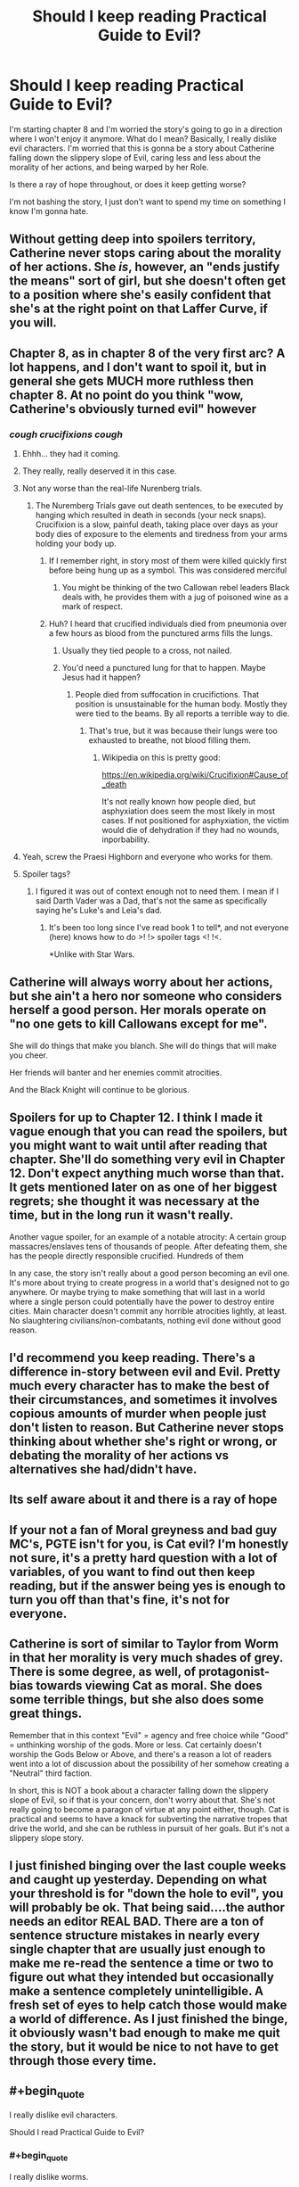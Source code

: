 #+TITLE: Should I keep reading Practical Guide to Evil?

* Should I keep reading Practical Guide to Evil?
:PROPERTIES:
:Author: dinoseen
:Score: 29
:DateUnix: 1550376566.0
:END:
I'm starting chapter 8 and I'm worried the story's going to go in a direction where I won't enjoy it anymore. What do I mean? Basically, I really dislike evil characters. I'm worried that this is gonna be a story about Catherine falling down the slippery slope of Evil, caring less and less about the morality of her actions, and being warped by her Role.

Is there a ray of hope throughout, or does it keep getting worse?

I'm not bashing the story, I just don't want to spend my time on something I know I'm gonna hate.


** Without getting deep into spoilers territory, Catherine never stops caring about the morality of her actions. She /is/, however, an "ends justify the means" sort of girl, but she doesn't often get to a position where she's easily confident that she's at the right point on that Laffer Curve, if you will.
:PROPERTIES:
:Author: Iconochasm
:Score: 61
:DateUnix: 1550377608.0
:END:


** Chapter 8, as in chapter 8 of the very first arc? A lot happens, and I don't want to spoil it, but in general she gets MUCH more ruthless then chapter 8. At no point do you think "wow, Catherine's obviously turned evil" however
:PROPERTIES:
:Author: Lord_Zane
:Score: 48
:DateUnix: 1550377256.0
:END:

*** /cough crucifixions cough/
:PROPERTIES:
:Author: DTravers
:Score: 16
:DateUnix: 1550383774.0
:END:

**** Ehhh... they had it coming.
:PROPERTIES:
:Author: JustLookingToHelp
:Score: 44
:DateUnix: 1550384829.0
:END:


**** They really, really deserved it in this case.
:PROPERTIES:
:Author: Karthak_Maz_Urzak
:Score: 12
:DateUnix: 1550423717.0
:END:


**** Not any worse than the real-life Nurenberg trials.
:PROPERTIES:
:Author: everything-narrative
:Score: 10
:DateUnix: 1550396260.0
:END:

***** The Nuremberg Trials gave out death sentences, to be executed by hanging which resulted in death in seconds (your neck snaps). Crucifixion is a slow, painful death, taking place over days as your body dies of exposure to the elements and tiredness from your arms holding your body up.
:PROPERTIES:
:Author: DTravers
:Score: 27
:DateUnix: 1550399270.0
:END:

****** If I remember right, in story most of them were killed quickly first before being hung up as a symbol. This was considered merciful
:PROPERTIES:
:Author: CrystalShadow
:Score: 11
:DateUnix: 1550442703.0
:END:

******* You might be thinking of the two Callowan rebel leaders Black deals with, he provides them with a jug of poisoned wine as a mark of respect.
:PROPERTIES:
:Author: DTravers
:Score: 6
:DateUnix: 1550449849.0
:END:


****** Huh? I heard that crucified individuals died from pneumonia over a few hours as blood from the punctured arms fills the lungs.
:PROPERTIES:
:Author: gamedori3
:Score: 1
:DateUnix: 1550415970.0
:END:

******* Usually they tied people to a cross, not nailed.
:PROPERTIES:
:Author: xjvz
:Score: 6
:DateUnix: 1550416998.0
:END:


******* You'd need a punctured lung for that to happen. Maybe Jesus had it happen?
:PROPERTIES:
:Author: DTravers
:Score: 2
:DateUnix: 1550417019.0
:END:

******** People died from suffocation in crucifictions. That position is unsustainable for the human body. Mostly they were tied to the beams. By all reports a terrible way to die.
:PROPERTIES:
:Author: Amonwilde
:Score: 7
:DateUnix: 1550417266.0
:END:

********* That's true, but it was because their lungs were too exhausted to breathe, not blood filling them.
:PROPERTIES:
:Author: DTravers
:Score: 4
:DateUnix: 1550417371.0
:END:

********** Wikipedia on this is pretty good:

[[https://en.wikipedia.org/wiki/Crucifixion#Cause_of_death]]

It's not really known how people died, but asphyxiation does seem the most likely in most cases. If not positioned for asphyxiation, the victim would die of dehydration if they had no wounds, inporbability.
:PROPERTIES:
:Author: Amonwilde
:Score: 5
:DateUnix: 1550417886.0
:END:


**** Yeah, screw the Praesi Highborn and everyone who works for them.
:PROPERTIES:
:Author: CouteauBleu
:Score: 1
:DateUnix: 1550492791.0
:END:


**** Spoiler tags?
:PROPERTIES:
:Author: GeneralExtension
:Score: 1
:DateUnix: 1550640180.0
:END:

***** I figured it was out of context enough not to need them. I mean if I said Darth Vader was a Dad, that's not the same as specifically saying he's Luke's and Leia's dad.
:PROPERTIES:
:Author: DTravers
:Score: 1
:DateUnix: 1550640613.0
:END:

****** It's been too long since I've read book 1 to tell*, and not everyone (here) knows how to do >! !> spoiler tags <! !<.

*Unlike with Star Wars.
:PROPERTIES:
:Author: GeneralExtension
:Score: 1
:DateUnix: 1550641354.0
:END:


** Catherine will always worry about her actions, but she ain't a hero nor someone who considers herself a good person. Her morals operate on "no one gets to kill Callowans except for me".

She will do things that make you blanch. She will do things that will make you cheer.

Her friends will banter and her enemies commit atrocities.

And the Black Knight will continue to be glorious.
:PROPERTIES:
:Author: PotentiallySarcastic
:Score: 33
:DateUnix: 1550377648.0
:END:


** Spoilers for up to Chapter 12. I think I made it vague enough that you can read the spoilers, but you might want to wait until after reading that chapter. She'll do something very evil in Chapter 12. Don't expect anything much worse than that. It gets mentioned later on as one of her biggest regrets; she thought it was necessary at the time, but in the long run it wasn't really.

Another vague spoiler, for an example of a notable atrocity: A certain group massacres/enslaves tens of thousands of people. After defeating them, she has the people directly responsible crucified. Hundreds of them

In any case, the story isn't really about a good person becoming an evil one. It's more about trying to create progress in a world that's designed not to go anywhere. Or maybe trying to make something that will last in a world where a single person could potentially have the power to destroy entire cities. Main character doesn't commit any horrible atrocities lightly, at least. No slaughtering civilians/non-combatants, nothing evil done without good reason.
:PROPERTIES:
:Author: Academic_Jellyfish
:Score: 27
:DateUnix: 1550380169.0
:END:


** I'd recommend you keep reading. There's a difference in-story between evil and *Evil*. Pretty much every character has to make the best of their circumstances, and sometimes it involves copious amounts of murder when people just don't listen to reason. But Catherine never stops thinking about whether she's right or wrong, or debating the morality of her actions vs alternatives she had/didn't have.
:PROPERTIES:
:Author: cyberdsaiyan
:Score: 20
:DateUnix: 1550379462.0
:END:


** Its self aware about it and there is a ray of hope
:PROPERTIES:
:Author: hayshed
:Score: 15
:DateUnix: 1550378996.0
:END:


** If your not a fan of Moral greyness and bad guy MC's, PGTE isn't for you, is Cat evil? I'm honestly not sure, it's a pretty hard question with a lot of variables, of you want to find out then keep reading, but if the answer being yes is enough to turn you off than that's fine, it's not for everyone.
:PROPERTIES:
:Author: signspace13
:Score: 9
:DateUnix: 1550388711.0
:END:


** Catherine is sort of similar to Taylor from Worm in that her morality is very much shades of grey. There is some degree, as well, of protagonist-bias towards viewing Cat as moral. She does some terrible things, but she also does some great things.

Remember that in this context "Evil" = agency and free choice while "Good" = unthinking worship of the gods. More or less. Cat certainly doesn't worship the Gods Below or Above, and there's a reason a lot of readers went into a lot of discussion about the possibility of her somehow creating a "Neutral" third faction.

In short, this is NOT a book about a character falling down the slippery slope of Evil, so if that is your concern, don't worry about that. She's not really going to become a paragon of virtue at any point either, though. Cat is practical and seems to have a knack for subverting the narrative tropes that drive the world, and she can be ruthless in pursuit of her goals. But it's not a slippery slope story.
:PROPERTIES:
:Author: TrebarTilonai
:Score: 7
:DateUnix: 1550445759.0
:END:


** I just finished binging over the last couple weeks and caught up yesterday. Depending on what your threshold is for "down the hole to evil", you will probably be ok. That being said....the author needs an editor REAL BAD. There are a ton of sentence structure mistakes in nearly every single chapter that are usually just enough to make me re-read the sentence a time or two to figure out what they intended but occasionally make a sentence completely unintelligible. A fresh set of eyes to help catch those would make a world of difference. As I just finished the binge, it obviously wasn't bad enough to make me quit the story, but it would be nice to not have to get through those every time.
:PROPERTIES:
:Author: DangerouslyUnstable
:Score: 6
:DateUnix: 1550450418.0
:END:


** #+begin_quote
  I really dislike evil characters.

  Should I read Practical Guide to Evil?
#+end_quote
:PROPERTIES:
:Author: rotflol
:Score: 15
:DateUnix: 1550388315.0
:END:

*** #+begin_quote
  I really dislike worms.

  Should I read Worm?
#+end_quote
:PROPERTIES:
:Author: dinoseen
:Score: 32
:DateUnix: 1550388992.0
:END:

**** To be fair, you can get pretty grossed out by some of Worm's action scenes. I imagine already having contact with worms cant hurt in that aspect.
:PROPERTIES:
:Author: marwin42
:Score: 1
:DateUnix: 1550433135.0
:END:


**** Worm is not at all about worms though.
:PROPERTIES:
:Author: rotflol
:Score: -3
:DateUnix: 1550392647.0
:END:

***** That's my point. The title of a story doesn't always define what it's about, so you can forgive me for thinking Practical Guide to Evil might not be full of evil. If anything, the title seems more like a comedy. What you're talking about is literally judging a book by its cover.

Unless you were just making a joke, in which case I've misread things.
:PROPERTIES:
:Author: dinoseen
:Score: 19
:DateUnix: 1550393309.0
:END:

****** The story is basically following Cat, being the antithesis of Evil, but shoved into it feet first and having to make the most of it while sticking to her end morals.

It may not be your cup of tea, but I wouldn't say she is sliding down the slope. Just having to cope with situations where she's between a rock and a hard place, with the frying pan about to tip hot oil over both, and some inept goblin lighting a fire beneath.
:PROPERTIES:
:Author: Duck_Giblets
:Score: 2
:DateUnix: 1550473835.0
:END:


****** My first comment was a bit tongue-in-cheek, but you did mention in your OP that you've already read a fair bit of the story - 8 chapters should be more than enough for a taste.

You seem to dislike the dark moral trajectory, so my point was that the title doesn't exactly increase the chance that the main protagonist will turn into a beacon of morality in the next chapter, right?

For what it's worth, I don't mind evil characters, but I did not really enjoy this story. Given that you also don't seem too enthusiastic about it, and that there are many imo better rational fics that gets recommended around these parts, I'd see little reason to continue with this one if I were you.
:PROPERTIES:
:Author: rotflol
:Score: 2
:DateUnix: 1550394749.0
:END:

******* Yeah, I've started reading the Gods are Bastards instead. What are your thoughts on that one? So far it seems a bit tame and a few of the characters are annoying, but I've heard it gets pretty expansive so I'm not too worried.
:PROPERTIES:
:Author: dinoseen
:Score: 2
:DateUnix: 1550396718.0
:END:

******** I haven't read that one, but its tvtropes page doesn't make it too appealing imo.

Thinking about good rational fics with arguably ethical protagonists, I'd recommend: [[http://www.hpmor.com/][HPMoR]], [[https://www.fanfiction.net/s/8096183/1/Harry-Potter-and-the-Natural-20][HPnat20]], [[https://www.fictionpress.com/s/2961893/1/Mother-of-Learning][Mother of Learning]], [[http://unsongbook.com/][Unsong]].
:PROPERTIES:
:Author: rotflol
:Score: 5
:DateUnix: 1550398663.0
:END:

********* Read 'em all and more I'm afraid, but thank you for going to the effort.
:PROPERTIES:
:Author: dinoseen
:Score: 4
:DateUnix: 1550400774.0
:END:

********** Worm fanfic is another one. I believe there's actually a pgte and worm cross
:PROPERTIES:
:Author: Duck_Giblets
:Score: 1
:DateUnix: 1550473907.0
:END:

*********** Read most of the worthwhile ones I can find, but thanks.
:PROPERTIES:
:Author: dinoseen
:Score: 1
:DateUnix: 1550483400.0
:END:


******** TGAB is like a palate cleanser if you dislike evil characters, grimdark settings, and character death. It's like the anti-Worm. I really enjoy the banter in it, and the world building is fantastic. The story has been teasing a big payoff when it reveals exactly why the gods are bastards, but 15 volumes in and there are only some educated guesses.

It does have some major weaknesses though, which keeps it contentious on this sub. The first few volumes definitely feel like the author was trying to find his style, and most of the characters feel similar in voice. He gets better as time goes on, but the narrative structure can vary greatly volume to volume. The cast of characters is big and since hardly anyone dies, it just keeps growing. That can mean you may hear nothing of certain characters for months or years at a time... And it's not at all uncommon to not remember who they are at first when they reappear.

Finally, personal preference territory, but some readers seem to disapprove of the author's perceived social and political views. I honestly don't have a problem with having a huge, diverse character list, but some see any inclusion of LGBTQ characters as frustrating. That said, the story is so huge, anyone who criticizes the story in, say, the first 10 volumes has probably had a counter example to their criticism show up by now. Then again, odds are they wrote it off years ago and now are rehashing outdated points. Take opinions with a grain of salt if they comes from someone who made up their mind and stopped reading early on.
:PROPERTIES:
:Author: AurelianoTampa
:Score: 5
:DateUnix: 1550408424.0
:END:

********* I wouldn't mind seeing some more diverse characters then I've seen so far up to 1-16, but there's enough going on that I don't find myself too bored with the ones I don't care about. I'm not anti-LGBT by any means, I just don't find any writing about it to be compelling at all. At least with hetero romance I can relate, but I usually avoid even that. To me it feels like too much of the meat of some characters is tied up in stuff I don't care about, so I'm looking forward to the extended cast.

Anyway, WAYYY too much rambling about myself. How long is a volume? Would a given volume be all of 1-X, or 2-X etc? If so, how long is a normal volume?
:PROPERTIES:
:Author: dinoseen
:Score: 1
:DateUnix: 1550410329.0
:END:

********** Ah, I misused the terms; there are 15 books, but it's usually 4 or so books per volume, and we're on volume 5 (book 15) now. The books can vary immensely in scale. Book 3 is the shortest by chapter count (10 chapters) while book 12 is the largest (64 chapters). No clue on word count for each of those, however. There are also a variety of side stories (59 chapters so far) that can be read at any point in the series as they mostly take place before the events of the main plot, but are probably better when you're through the first 10 books (first three volumes). They don't spoil anything, but you probably won't know all the characters or understand the context for their events until then.

The complaint about the the social and political views stuff seemed to boil down to some common refrains:

- Simplifying complex economic issues to "do these simple things and society will become better."
- Every non-hetero character or pairing is portrayed positively (or at least as a victim, never a villain or aggressor)
- Masculinity is portrayed as toxic and heavy-handed, feminism is portrayed as just and virtuous.

As said, all of these have been countered at some point, but they are the most common criticisms I've read (and continue to read) by people who gave up reading in the first half of the series. I don't find any of these overt or biased enough to detract from the series overall, but your feelings on the matter might vary from mine. Honestly, the only thing that broke my immersion were some references to pop (nerd) culture. There was an early one mocking Drizzt which I found pretty funny. When [[https://pdsh.fandom.com/wiki/Jenny_Elsewhere][Jenny Elsewhere]] shows up, when World of Warcraft became part of the canon of the universe, when dryads became enraptured by jazz music from /Cowboy Bebop/, and when light sabers started making appearances, it got to be a bit much for me. Thankfully most of that was confined to only a book or two.
:PROPERTIES:
:Author: AurelianoTampa
:Score: 1
:DateUnix: 1550411378.0
:END:

*********** SPOILERS YO HO

Unrelated question, but I just got to 2-1 and I'm wondering if Arachne Tellwyrm and Trissiny ever become likable in any way. Worse, the author seems to think Gabriel is in the wrong and what Trissiny did isn't that bad, which is mental. Gabe's being a lot more reasonable in general than everybody (incl. the author) seems to think, from my perspective.

Oh and Tellwyrm just psychologically tortured a vulnerable man into suicide just to send a message. He did bad things, but then again he knew since 8 years old that he would get literally eaten alive (which he saw in person at that same time) if he didn't go along with it.

Basically, some of the characters are batshit and horrible people and the story doesn't seem to realise this and treats it like they're in the right. It's pissing me off.

I could just be mistaken, and I'm sorry to unload this on you, but I needed to write it out somehow. Do you know if my problems are ever addressed? Even just an in story acknowledgement of "Yeah these are horrible people" would be enough. Instead it's like Hot Magic Elf Lady can do no wrong because murder is quirky and fun, and only matters when it happens to young girls.
:PROPERTIES:
:Author: dinoseen
:Score: 3
:DateUnix: 1550492679.0
:END:

************ #+begin_quote
  Arachne Tellwyrm and Trissiny ever become likable in any way.
#+end_quote

Eh, kinda. Arachne's defining characteristics are: badass, pain in the ass, stubborn, and super powerful. She can be very kind when she wants to be; she can also be incredibly cruel when she wants to be. And usually even when she's being kind, she'll still needle at whomever she's "helping." She's a walking contradiction in a way, because she's smart enough to know she can't keep doing whatever she wants without consequence and actively tries to live with that in mind, but she's so set in her ways that her first instinct is to rain destruction down until she gets her way. She kinda strikes me as a baby boomer who knows Millennials are the future and her own views are becoming outdated, but is constantly trying not to get pissed at them for messing up and not doing things how she would do them.

Trissiny definitely becomes less prejudiced and pig-headed, but she's still one of my least favorite main characters. She's not a Mary Sue, but she checks a lot of the boxes, and that just doesn't appeal to me much. Out of the freshman class Gabriel definitely becomes the most developed over time. All of them get additional screentime and fleshing out, but an entire book later on gets dedicated to Trissiny and while I enjoyed the worldbuilding in it, I mostly found myself frustrated about not going back to my favorite characters until the book ended.

#+begin_quote
  Worse, the author seems to think Gabriel is in the wrong and what Trissiny did isn't that bad, which is mental.
#+end_quote

I haven't read the first book in a long time, so I don't recall having this impression, but I promise that EVERYONE calls Trissiny out on her behavior later on. Trissiny herself being her most vocal critic down the road. Her behavior here is the watershed moment that defines how her arc and growth will develop from here on out.

​
:PROPERTIES:
:Author: AurelianoTampa
:Score: 1
:DateUnix: 1550496569.0
:END:


************ Besides what AurelianoTampa mentioned, there are several times in the story where Arachne will be called down on her methods. Just as in real life, she is just an individual with her own biases that deals with the world as she sees fit, with the added issue that she is so powerful she can do some very damaging things, but she will be called on her sometimes hypocrithic ways and even meet some (arguably) matches down the road.
:PROPERTIES:
:Author: dyxsst
:Score: 1
:DateUnix: 1550598381.0
:END:


************ Consider 2 characters, X and Y. Let us suppose they are arranged about a set of words in one of the following ways. XY "spoilers" YX or YX "spoilers" XY. Replace X and Y with > and ! and you get >! "spoiler" !< !> "tags" <! for one of of them. If you can't remember which, you can use both together. symbolically: XY YX spoiler XY YX; literally: >! !> spoiler <! !<
:PROPERTIES:
:Author: GeneralExtension
:Score: 1
:DateUnix: 1550640780.0
:END:


*********** #+begin_quote
  Every non-hetero character or pairing is portrayed positively (or at least as a victim, never a villain or aggressor)
#+end_quote

Basra Syrinx seems a very strong counterexample to this.
:PROPERTIES:
:Author: Zephyr101198
:Score: 1
:DateUnix: 1550418196.0
:END:

************ Absolutely! To avoid spoiling those who haven't read yet:

1. Economics is a tougher one to tackle, because a lot of time things just kind of "work out." Still, the role of the Eserite and Vernisite cults does help explain why some issues we have in reality don't have as easy a time cropping up in TGAB. Eserites tackle bullies (so rich nobles who would otherwise force businesses and commoners into submission aren't allowed to easily do so); Vernisites ensure that capital is always flowing (so consolidation of wealth is a sin against the God of Money, and when her members run almost all the banking industry, they call the shots).
2. Basra. 'Effing. Syrinx. It's not fair to place all the world's sins on her, but she's a terrible person and an easy example. But there are other cases where this fails too. Plenty of non-hetero characters are sexual aggressive; Eleanora is a rather "grey" person morally; Tellwyrn as well; the dryads are perfect examples of sexual creatures who can be very aggressive and seemingly villanous; November is openly in love with Trissiny but pisses off everyone around her. And there are homosexual relationships with issues too; Basra is the easy one, but Toby had a bully take advantage of him in the past.
3. Basra shows Avenists aren't all virtuous, but she's hardly the only example in the cult. There have been mentions of misandry among other Avenists too, and Trissiny's first big trial in character growth was learning to look past her inherent preconceptions and biases - which were inherited from and enforced by Avenist theology. Any Avenists aren't the only feminist cult; Izarites are feminists too. And their cults are always at odds about what feminism really means, with the impression that neither of them gets it right. Syrinx is horrible, but it's become clear that Snowe is almost just as bad... and let's not forget Justinian is an Izarite. And while Shaathists are obvious examples of toxic masculinity, Ingvar's entire story is about positive masculinity (and a positive portrayal of someone who is trans) and how Shaath's teachings have been warped by lies. Even before we get that far in the story, there are positive examples of Shaathists as well; even when polluted by toxicity, sometimes manly men who love hunting and violence can be forces for good. Andros, for example, is the bishop of his cult and yet mostly even-tempered (though still dogmatic).

So yeah, plenty of counter examples exist. The only real credit I can give to these kinds of examples is that at first glance, they might not have had counterexamples right away. And perhaps the author read the criticism and expanded the story later to add them. Or... maybe it just took time for things to gradually be revealed. There have been a lot of twists and turns over 15 books!
:PROPERTIES:
:Author: AurelianoTampa
:Score: 2
:DateUnix: 1550420631.0
:END:


** Idle musing: if at a point where you're worried you might regret if you continue reading, it could be worth throwing the dice by reading a few of the latest chapters, or else arbitrarily-chosen chapters much later than your current position. If it increases your inclination to read other chapters, then benefits outweigh costs; if it decreases your inclination to read other chapters, then there are only benefits and next-to-no costs (where 'costs' are spoiling of events which you would otherwise want to read).

​

For myself, somewhat echoing [[https://www.reddit.com/user/werafdsaew][werafdsaew]], I tend to (ideally) read for as long as I enjoy something, then drop it if I start no longer enjoying it. Ah, but if there's a fiction which I've enjoyed overall and later find I'm not enjoying, I'll often drop it for the time being, then much later read the latest chapter occasionally, then resume reading if I find it fun. At that point, reading backwards through previous chapters, again stopping the filling-in if reaching a point from the other direction not found enjoyable.
:PROPERTIES:
:Author: MultipartiteMind
:Score: 3
:DateUnix: 1550474064.0
:END:


** Ah yeah, you might want to turn back on this one. Catherine's slippery slope is a little less tolerable than Taylor from /Worm/, for me at least, because /Worm/ spent the majority of time with villain-on-villain battles, and put more effort into making the heroes genuinely flawed (but interesting) characters. APGTE has a little bit of this, but for the most part, Catherine and her allies resort to killing (first) to solve most of their problems, she spends a lot more of the time fighting much more sympathetic characters, and the fact that she behaves rationally in a setting that's purpose-built for narrative plot devices stops feeling clever about the time she and her friends shoot the head off of a pompous hero during his monologue. (after that point, it just feels like she and her legion of terror are going around kicking dumbass puppies) I still think it's worth reading, because I had a lot of fun with it, but if you can't stomach the fact that Catherine's character arc is as predictable as a rigged carnival game, you might not want to continue.

(Side note for everyone else who has read the story: you get an explanation for the setting's technological stasis pretty early on, and I can't be the only one here that /really fucking hates this/. The setting itself is interesting, but the fact that there's really nothing anyone can do to get out of the medieval squalor kind of puts a damper on any achievement. I stopped reading at around the end of book three while I was waiting for book four to end, and I really hope that this changes sometime in the final two books.)
:PROPERTIES:
:Author: Robert_Barlow
:Score: 7
:DateUnix: 1550378231.0
:END:

*** The setting does more to define why there is technological stasis than any work over read since Mistborn.

But yeah, if you only define progress through technological development this isn't a story for you. Because this ain't that sort of story.
:PROPERTIES:
:Author: PotentiallySarcastic
:Score: 26
:DateUnix: 1550378777.0
:END:

**** A forewarning, just in case anyone doesn't pick this up: this is a worldbuilding comment, and thus mostly nitpicking.

A story doesn't need to define why there is technological stasis. The real world didn't need some dumb explanation about progress being impossible to have thousands of years of pre-industrial technology. By defining /why/ there is technological stasis, an author has created the concept of technological stasis where it previously didn't need to exist, and that throws up a whole bunch of complications, especially if your protagonist is clever. Like: why hasn't anyone done this clever thing the protagonist has done before? Or: if someone else was stopped from doing this before, why is our protagonist granted special exceptionalism? You /can/ answer these questions, but without technological stasis, you don't need to. APGTE answers those two questions very well, but it didn't actually need to at all. Moreover, by introducing the concept, it's creating an unresolved (or unresolvable) conflict. Black is legitimately distressed by the Red Letter, and then he drops on us that there's nothing anyone can do about it? The guy who is currently throwing up a huge middle finger to the gods is going to lie on his back like a puppy? It's rational, but it's not emotionally satisfying in the slightest, and it really does a lot of damage to his character.

I find it kind of funny that you're implying, by saying that progress isn't only technological, that there isn't /also/ this massive sociopolitical stasis in APGTE. The Dread Empire has remained mostly unchanged for /fifteen hundred/ years, and it's only with Black that things have started to shift. Sure, there's the in-story justification of Names, but Names didn't necessarily have to lead to sociopolitical stasis - it's not the only logical conclusion from the premise. After all, even though it feels like the tropes of modern fantasy stories have been around forever, they're only really a couple of centuries old. This stasis puts a massive constraint on worldbuilding because there is a big gap in what historical events are relevant to the plot - it's either stuff that happened hundreds of years ago or stuff that happened in the last three decades.

Again, I greatly enjoyed my time with the story. It was really fun to read, and it has a lot of great moments. I plan to continue with the rest of book four and five sometime very soon. But I feel like it was in spite of some really glaring worldbuilding oversights which made the story feel a lot less satisfying than it could have been, purely because of the historical context. I think, at the end, when Catherine and co. have made some real, irreversible historical change through their actions, my opinion on this will ease up a bit, but until that point, it feels like the chance of them changing anything is tenuous.
:PROPERTIES:
:Author: Robert_Barlow
:Score: 7
:DateUnix: 1550382913.0
:END:

***** A /rational/ story certainly needs a answer to why there is tech stasis, when it's been shown that Evil nations are actually pretty innovative.
:PROPERTIES:
:Author: werafdsaew
:Score: 5
:DateUnix: 1550463948.0
:END:

****** I don't think I phrased that well. A rational story doesn't need to invent an explanation as to why there is a medieval level of technology for thousands of consecutive years, when a better, more robust one can be found in nature. Science takes time, superstition is easy, people are poor. Creating an explanation for "tech stasis" that is more complicated than that is injecting complication where it doesn't need to exist, and can interfere with the sanity of other pieces of the story. And it also strikes me as kind of petty. Like, the author is so proud of the setting that they've made that /nobody other than the protagonist/ has permission to change it.

So what if the evil nations are innovative? So what if, in two-hundred years, they learn how to invent machine guns or something? The /present/ of the story shouldn't have to be concerned about that. The only thing that needs to be explained is why they don't have machine guns already. The author of APGTE chose "technological stasis" and then wrote an infuriating gnomes-did-it explanation, which reads like the book version of "because I said so". But the author could have just as easily, I don't know, removed the ridiculous requirement that the Dread Empire be a /fifteen-hundred-year-old/ institution (because it oozes rationality to say that the caricature of an evil, unstable empire is more stable than 90% of the nations that exist in real-life history), or started them off with stone-age weapons, or claimed that the constant war and changing leaders impeded progress, or even better, a combination of all three.

So the argument is that, by inventing an explanation for technological stasis, an author is extending a simple problem about explaining the past well into the future of the story, for the sake of a setting that /didn't really need any help/ in order for people to suspend their disbelief about it.
:PROPERTIES:
:Author: Robert_Barlow
:Score: 6
:DateUnix: 1550491571.0
:END:

******* The problem is that Calernia is supposed to be a backwater continent. Given the level of innovations shown in Calernia, the industrial revolution should already have happened on some of the other continents, so an explanation is needed for why there isn't flying ships trading with Calernia.
:PROPERTIES:
:Author: werafdsaew
:Score: 5
:DateUnix: 1550513031.0
:END:


***** They didn't have to /necessarily/ lead to technological stasis, because reality isn't something that tries to tend to good and only does evil when it cannot be persuaded otherwise. If evil has a 20% chance of happening, then two out of ten times, evil will happen.

(I haven't read the story.)
:PROPERTIES:
:Author: FeepingCreature
:Score: 2
:DateUnix: 1550404435.0
:END:


*** Spoilers for Worm and PGTE Something that is very important when comparing a work of high fantasy or mediaeval times to one based in a modern relatively progressive world, the baseline for morals is completely different, this applies extra to works in which morals are defined by a higher power or god, in PGTE the morals that the main character grew up with and learned as she matured are vastly different from the morals we were taught as we grew up, murder is much easier to consider in a world with wars that a character may have to participate in happening nearby, to the people that grow up in these world's, the idea of killing for what you stand for is the same as dying for what you stand for, is Cat a little to quick to choose killing as an answer to her problems? Maybe, but I don't think that makes her definitively evil based on the moral baseline of the setting. It's important to judge anything within context, and although Worm and PGTE have a lot in common, I feel like they are both rather good in vary different ways.
:PROPERTIES:
:Author: signspace13
:Score: 8
:DateUnix: 1550392038.0
:END:

**** I don't live in that setting, though, and I feel like it's reasonable to dislike a story based on how it makes you feel as a result of morals. I personally don't think I should need to engage in miniature worldbuilding to find characters likeable, I prefer them to just be either likeable or unlikeable based on my honest reaction to them.
:PROPERTIES:
:Author: dinoseen
:Score: 7
:DateUnix: 1550396862.0
:END:

***** And that's fare enough, as I said in my first comment, if your not enjoying it, don't bother, go find another one of the absolutely endless tide of Web Serials that exist on the internet.
:PROPERTIES:
:Author: signspace13
:Score: 3
:DateUnix: 1550398729.0
:END:

****** I just felt the need to share my opinion.
:PROPERTIES:
:Author: dinoseen
:Score: 2
:DateUnix: 1550400731.0
:END:


*** (Just need to kill more gods)
:PROPERTIES:
:Author: hayshed
:Score: 5
:DateUnix: 1550378929.0
:END:


** I'm halfway through Book 2 now and still haven't quite gotten sucked into it like I was hoping I would be. It has some good moments though, and most of the good guys you meet are kind of annoying so you want Catherine to win.

I've never thought of Catherine as chaotic evil however. Every time she gets ruthless it seems justified.
:PROPERTIES:
:Author: jsxt
:Score: 2
:DateUnix: 1550427943.0
:END:


** AS somebody who stopeed midway book 4, when they reached the drows.

​

Should i start again? Does the story imporves after the dead king arc?
:PROPERTIES:
:Author: hoja_nasredin
:Score: 2
:DateUnix: 1550434955.0
:END:

*** The Drow were kind of an interesting plot point, but I have found the chapters afterwards to be a delight.
:PROPERTIES:
:Author: TrebarTilonai
:Score: 3
:DateUnix: 1550445315.0
:END:


*** I'm liking the new book, but the drow arc was the worst part of the series, so if you are planning on continuing you should be aware of that.
:PROPERTIES:
:Author: LordGoldenroot
:Score: 2
:DateUnix: 1550468022.0
:END:


** On the one hand I consider Book 1 to be the weakest book (even including the second half of Book 4, where the Drows and the Dead King shows up). On the other hand why are you reading something if you're not enjoying it? There's way too many things to do.
:PROPERTIES:
:Author: werafdsaew
:Score: 2
:DateUnix: 1550464127.0
:END:


** I stopped reading for a slew of other reasons, but I would say yes, it gets worse. By book 2 she stooped really low, at least my inner deontologist was pretty cross.
:PROPERTIES:
:Author: Xtraordinaire
:Score: 1
:DateUnix: 1550450697.0
:END:


** I mean, it's called "A Practical Guide to Evil."

​

That said, it's more utilitarian than evil for evil's sake. I'm honestly a little disappointed she doesn't lean into it harder. She's fundamentally a character driven by good intentions and noble goals that has to get her hands dirty.
:PROPERTIES:
:Author: wren42
:Score: 1
:DateUnix: 1550697671.0
:END:
